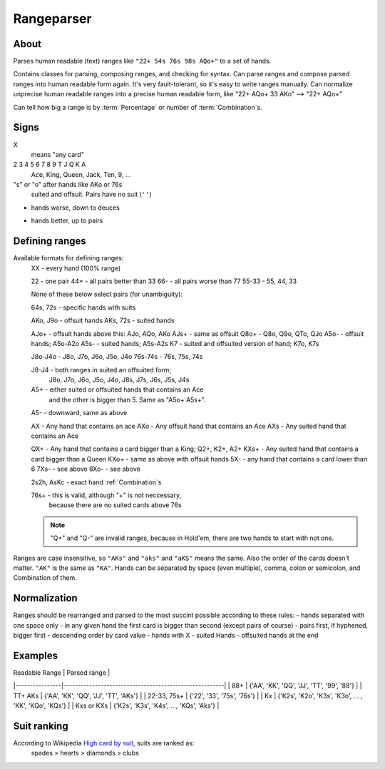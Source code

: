 Rangeparser
===========

About
-----

Parses human readable (text) ranges like ``"22+ 54s 76s 98s AQo+"`` to a set of hands.

Contains classes for parsing, composing ranges, and checking for syntax.
Can parse ranges and compose parsed ranges into human readable form again.
It's very fault-tolerant, so it's easy to write ranges manually.
Can normalize unprecise human readable ranges into a precise human readable
form, like "22+ AQo+ 33 AKo" --> "22+ AQo+"

Can tell how big a range is by :term:`Percentage` or number of :term:`Combination`s.


Signs
-----

X
    means "any card"

2 3 4 5 6 7 8 9 T J Q K A
    Ace, King, Queen, Jack, Ten, 9, ...

"s" or "o" after hands like AKo or 76s
    suited and offsuit. Pairs have no suit (``''``)

-
    hands worse, down to deuces

+
    hands better, up to pairs


Defining ranges
---------------

Available formats for defining ranges:
    XX          - every hand (100% range)

    22          - one pair
    44+         - all pairs better than 33
    66-         - all pairs worse than 77
    55-33       - 55, 44, 33

    None of these below select pairs (for unambiguity):

    64s, 72s    - specific hands with suits

    AKo, J9o    - offsuit hands
    AKs, 72s    - suited hands

    AJo+        - offsuit hands above this: AJo, AQo, AKo
    AJs+        - same as offsuit
    Q8o+        - Q8o, Q9o, QTo, QJo
    A5o-        - offsuit hands; A5o-A2o
    A5s-        - suited hands; A5s-A2s
    K7          - suited and offsuited version of hand; K7o, K7s

    J8o-J4o     - J8o, J7o, J6o, J5o, J4o
    76s-74s     - 76s, 75s, 74s

    J8-J4       - both ranges in suited an offsuited form;
                  J8o, J7o, J6o, J5o, J4o, J8s, J7s, J6s, J5s, J4s

    A5+         - either suited or offsuited hands that contains an Ace
                  and the other is bigger than 5. Same as "A5o+ A5s+".
    A5-         - downward, same as above

    AX          - Any hand that contains an ace
    AXo         - Any offsuit hand that contains an Ace
    AXs         - Any suited hand that contains an Ace

    QX+         - Any hand that contains a card bigger than a King; Q2+, K2+, A2+
    KXs+        - Any suited hand that contains a card bigger than a Queen
    KXo+        - same as above with offsuit hands
    5X-         - any hand that contains a card lower than 6
    7Xs-        - see above
    8Xo-        - see above

    2s2h, AsKc  - exact hand :ref:`Combination`s

    76s+        - this is valid, although "+" is not neccessary,
                  because there are no suited cards above 76s

    .. note::
        "Q+" and "Q-" are invalid ranges, because in Hold'em, there are two hands to start with not one.

Ranges are case insensitive, so ``"AKs"`` and ``"aks"`` and ``"aKS"`` means the same.
Also the order of the cards doesn't matter. ``"AK"`` is the same as ``"KA"``.
Hands can be separated by space (even multiple), comma, colon or semicolon, and Combination of them.


Normalization
-------------

Ranges should be rearranged and parsed to the most succint possible according to these rules:
- hands separated with one space only
- in any given hand the first card is bigger than second (except pairs of course)
- pairs first, if hyphened, bigger first
- descending order by card value
- hands with X
- suited Hands
- offsuited hands at the end


Examples
--------

| Readable Range |                      Parsed range                      |
|----------------|--------------------------------------------------------|
| 88+            | {'AA', 'KK', 'QQ', 'JJ', 'TT', '99', '88'}             |
| TT+ AKs        | {'AA', 'KK', 'QQ', 'JJ', 'TT', 'AKs'}                  |
| 22-33, 75s+    | {'22', '33', '75s', '76s'}                             |
| Kx             | {'K2s', 'K2o', 'K3s', 'K3o', ... , 'KK', 'KQo', 'KQs'} |
| Kxs or KXs     | {'K2s', 'K3s', 'K4s', ..., 'KQs', 'Aks'}               |


Suit ranking
------------

According to Wikipedia `High card by suit`_, suits are ranked as:
    spades > hearts > diamonds > clubs


.. glossary::

    Suit
        One of 'c', 'd', 'h', or 's'. Alternatively ♣, '♦', '♥', '♠'

    Rank
        One card without suit. One of |cards|.

    Card
        One exact card with a suit. e.g. 'As', '2s'. It has a :term:`Rank` and a :term:`Suit`.

    Hand
        Consists two :term:`Rank`s without precise suits like "AKo", "22".

    Hand equality
        -
        -
        - suited better than offsuit

    Combination
        Exact two cards with suits specified like "2s2c", "7s6c". There are total of 1326 Combinations.

    Range
        A range of hands with either in :term:`Hand` form or :term:`Combination`.
        e.g. "55+ AJo+ 7c6h 8s6s", "66-33 76o-73o AsJc 2s2h"

    Range syntax error
        A given :term:`Range` or :term:`Token` cannot be parsed because of bad format, non-card  symbol, invalid suit, etc.

    Range percent
        Compared to the total of 1326 hand :term:`Combination`s, how many are in the range?

    Range length
    Range size
        How many concrete hand :term:`Combination`s are in the range?

    Range is "bigger" than another
        If there are more hand :term:`Combination`s in it. (Equity vs each other doesn't matter here.)

    Token
        Denote one part of a range. In a "66-33 76o-73o AsJc 2s2h" there are 4 tokens:
        - "66-33" meaning 33, 44, 55, 66
        - "AsJc"  specific :term:`Combination`
        - "2s2h" a specific pair of deuces
        - "76o-73o"  several offsuit :term:`Hand`s

    Broadway Cards

    Face cards

    .. warning:: Ace is not a face card!

       Broadway cards are only: J, Q, K.
       If this confuses you, use is_broadway_card() instead!


.. _High card by suit: http://en.wikipedia.org/wiki/High_card_by_suit

.. |cards| replace:: ('2', '3', '4', '5', '6', '7', '8', '9', 'T', 'J', 'Q', 'K', 'A')

